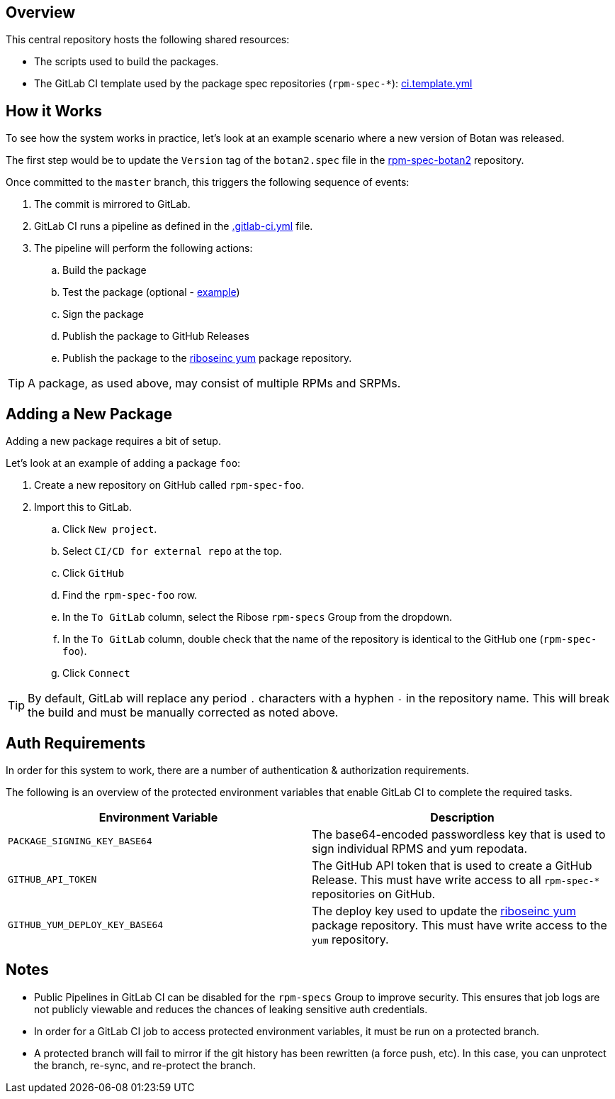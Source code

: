 Overview
--------

This central repository hosts the following shared resources:

* The scripts used to build the packages.
* The GitLab CI template used by the package spec repositories (`rpm-spec-*`): link:ci.template.yml[ci.template.yml]

How it Works
------------

To see how the system works in practice, let's look at an example scenario where a new version of Botan was released.

The first step would be to update the `Version` tag of the `botan2.spec` file in the https://github.com/riboseinc/rpm-spec-botan2[rpm-spec-botan2] repository.

Once committed to the `master` branch, this triggers the following sequence of events:

. The commit is mirrored to GitLab.
. GitLab CI runs a pipeline as defined in the https://github.com/riboseinc/rpm-spec-botan2/blob/master/.gitlab-ci.yml[.gitlab-ci.yml] file.
. The pipeline will perform the following actions:
.. Build the package
.. Test the package (optional - https://github.com/riboseinc/rpm-spec-botan2/blob/master/.gitlab-ci.yml[example])
.. Sign the package
.. Publish the package to GitHub Releases
.. Publish the package to the https://github.com/riboseinc/yum[riboseinc yum] package repository.

TIP: A package, as used above, may consist of multiple RPMs and SRPMs.

Adding a New Package
--------------------

Adding a new package requires a bit of setup.

Let's look at an example of adding a package `foo`:

. Create a new repository on GitHub called `rpm-spec-foo`.
. Import this to GitLab.
.. Click `New project`.
.. Select `CI/CD for external repo` at the top.
.. Click `GitHub`
.. Find the `rpm-spec-foo` row.
.. In the `To GitLab` column, select the Ribose `rpm-specs` Group from the dropdown.
.. In the `To GitLab` column, double check that the name of the repository is identical
to the GitHub one (`rpm-spec-foo`).
.. Click `Connect`

TIP: By default, GitLab will replace any period `.` characters with a hyphen `-` in the repository name.
This will break the build and must be manually corrected as noted above.

Auth Requirements
-----------------

In order for this system to work, there are a number of authentication & authorization requirements.

The following is an overview of the protected environment variables that enable GitLab CI to
complete the required tasks.

[%header,cols=2*] 
|===
| Environment Variable | Description
| `PACKAGE_SIGNING_KEY_BASE64` | The base64-encoded passwordless key that is used to sign individual RPMS and yum repodata.
| `GITHUB_API_TOKEN` | The GitHub API token that is used to create a GitHub Release. This must have write access to all `rpm-spec-*` repositories on GitHub.
| `GITHUB_YUM_DEPLOY_KEY_BASE64` | The deploy key used to update the https://github.com/riboseinc/yum[riboseinc yum] package repository. This must have write access to the `yum` repository.
|===

Notes
-----

* Public Pipelines in GitLab CI can be disabled for the `rpm-specs` Group to improve security.
This ensures that job logs are not publicly viewable and reduces the chances of leaking sensitive auth credentials.
* In order for a GitLab CI job to access protected environment variables, it must be run on a protected branch.
* A protected branch will fail to mirror if the git history has been rewritten (a force push, etc). In this case,
you can unprotect the branch, re-sync, and re-protect the branch.
